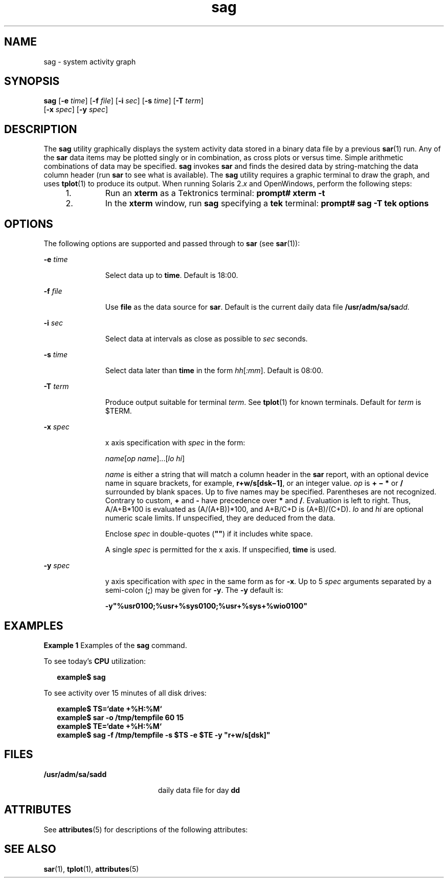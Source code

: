 '\" te
.\" CDDL HEADER START
.\"
.\" The contents of this file are subject to the terms of the
.\" Common Development and Distribution License (the "License").  
.\" You may not use this file except in compliance with the License.
.\"
.\" You can obtain a copy of the license at usr/src/OPENSOLARIS.LICENSE
.\" or http://www.opensolaris.org/os/licensing.
.\" See the License for the specific language governing permissions
.\" and limitations under the License.
.\"
.\" When distributing Covered Code, include this CDDL HEADER in each
.\" file and include the License file at usr/src/OPENSOLARIS.LICENSE.
.\" If applicable, add the following below this CDDL HEADER, with the
.\" fields enclosed by brackets "[]" replaced with your own identifying
.\" information: Portions Copyright [yyyy] [name of copyright owner]
.\"
.\" CDDL HEADER END
.\"  Copyright 1989 AT&T Copyright (c) 1997 Sun Microsystems, Inc. All Rights Reserved.
.TH sag 1 "4 Mar 1998" "SunOS 5.11" "User Commands"
.SH NAME
sag \- system activity graph
.SH SYNOPSIS
.LP
.nf
\fBsag\fR [\fB-e\fR \fItime\fR] [\fB-f\fR \fIfile\fR] [\fB-i\fR \fIsec\fR] [\fB-s\fR \fItime\fR] [\fB-T\fR \fIterm\fR] 
    [\fB-x\fR \fIspec\fR] [\fB-y\fR \fIspec\fR]
.fi

.SH DESCRIPTION
.LP
The \fBsag\fR utility graphically displays the system activity data stored in a binary data file by a previous \fBsar\fR(1) run. Any of the \fBsar\fR data
items may be plotted singly or in combination, as cross plots or versus time. Simple arithmetic combinations of data may be specified. \fBsag\fR invokes \fBsar\fR and finds the desired data by string-matching the data column header (run \fBsar\fR to see what is available).
The \fBsag\fR utility requires a graphic terminal to draw the graph, and uses \fBtplot\fR(1) to produce its output. When running Solaris 2.\fIx\fR and OpenWindows,
perform the following steps:
.RS +4
.TP
1.
Run an \fBxterm\fR as a Tektronics terminal: \fBprompt#\fR \fBxterm\fR \fB-t\fR
.RE
.RS +4
.TP
2.
In the \fBxterm\fR window, run \fBsag\fR specifying a \fBtek\fR terminal: \fBprompt# sag \fR\fB-T\fR\fB tek options\fR
.RE
.SH OPTIONS
.LP
The following options are supported and passed through to \fBsar\fR (see \fBsar\fR(1)):
.sp
.ne 2
.mk
.na
\fB\fB-e\fR \fItime\fR\fR
.ad
.RS 11n
.rt  
Select data up to \fBtime\fR. Default is 18:00.
.RE

.sp
.ne 2
.mk
.na
\fB\fB-f\fR \fIfile\fR\fR
.ad
.RS 11n
.rt  
Use \fBfile\fR as the data source for \fBsar\fR. Default is the current daily data file \fB/usr/adm/sa/sa\fR\fIdd.\fR
.RE

.sp
.ne 2
.mk
.na
\fB\fB-i\fR \fIsec\fR\fR
.ad
.RS 11n
.rt  
Select data at intervals as close as possible to \fIsec\fR seconds.
.RE

.sp
.ne 2
.mk
.na
\fB\fB-s\fR \fItime\fR\fR
.ad
.RS 11n
.rt  
Select data later than \fBtime\fR in the form \fIhh\|\fR[\fI:mm\fR]. Default is 08:00.
.RE

.sp
.ne 2
.mk
.na
\fB\fB-T\fR \fIterm\fR\fR
.ad
.RS 11n
.rt  
Produce output suitable for terminal \fIterm\fR. See \fBtplot\fR(1) for known terminals.
Default for \fIterm\fR is $TERM. 
.RE

.sp
.ne 2
.mk
.na
\fB\fB-x\fR \fIspec\fR\fR
.ad
.RS 11n
.rt  
x axis specification with \fIspec\fR in the form: 
.sp
\fIname\|\fR[\fIop name\fR]\|.\|.\|.\|[\fIlo \|hi\fR]
.sp
\fIname\fR is either a string that will match a column header in the \fBsar\fR report, with an optional device name in square brackets, for example, \fBr+w/s[dsk\(mi1]\fR, or an integer value. \fIop\fR is \fB+\fR \fB\(mi\fR \fB*\fR or \fB/\fR surrounded by blank spaces. Up to five names may be specified. Parentheses are not recognized. Contrary to custom, \fB+\fR and \fB-\fR have precedence over \fB*\fR and \fB/\fR. Evaluation
is left to right. Thus, A/A+B*100 is evaluated as (A/(A+B))*100, and A+B/C+D is (A+B)/(C+D). \fIlo\fR and \fIhi\fR are optional numeric scale limits. If unspecified, they are deduced from the data.
.sp
Enclose \fIspec\fR in double-quotes (\fB"\|"\fR) if it includes white space.
.sp
A single \fIspec\fR is permitted for the x axis. If unspecified, \fBtime\fR is used.
.RE

.sp
.ne 2
.mk
.na
\fB\fB-y\fR \fIspec\fR\fR
.ad
.RS 11n
.rt  
y axis specification with \fIspec\fR in the same form as for \fB-x\fR. Up to 5 \fIspec\fR arguments separated by a semi-colon (\fB;\fR) may be given
for \fB-y\fR. The \fB-y\fR default is:
.sp
\fB\fR\fB-y\fR\fB"%usr0100;%usr+%sys0100;%usr+%sys+%wio0100"\fR
.RE

.SH EXAMPLES
.LP
\fBExample 1 \fRExamples of the \fBsag\fR command.
.LP
To see today's \fBCPU\fR utilization:

.sp
.in +2
.nf
\fBexample$\fR \fBsag\fR
.fi
.in -2
.sp

.LP
To see activity over 15 minutes of all disk drives:

.sp
.in +2
.nf
\fBexample$ TS=`date +%H:%M`
example$ sar -o /tmp/tempfile 60 15
example$ TE=`date +%H:%M`
example$ sag -f /tmp/tempfile -s $TS -e $TE -y "r+w/s[dsk]"\fR
.fi
.in -2
.sp

.SH FILES
.sp
.ne 2
.mk
.na
\fB\fB/usr/adm/sa/sa\fR\fBdd\fR\fR
.ad
.RS 20n
.rt  
daily data file for day \fBdd\fR
.RE

.SH ATTRIBUTES
.LP
See \fBattributes\fR(5) for descriptions of the following attributes:
.sp

.sp
.TS
tab() box;
cw(2.75i) |cw(2.75i) 
lw(2.75i) |lw(2.75i) 
.
ATTRIBUTE TYPEATTRIBUTE VALUE
_
AvailabilitySUNWaccu
.TE

.SH SEE ALSO
.LP
\fBsar\fR(1), \fBtplot\fR(1), \fBattributes\fR(5)
.LP
\fI\fR
